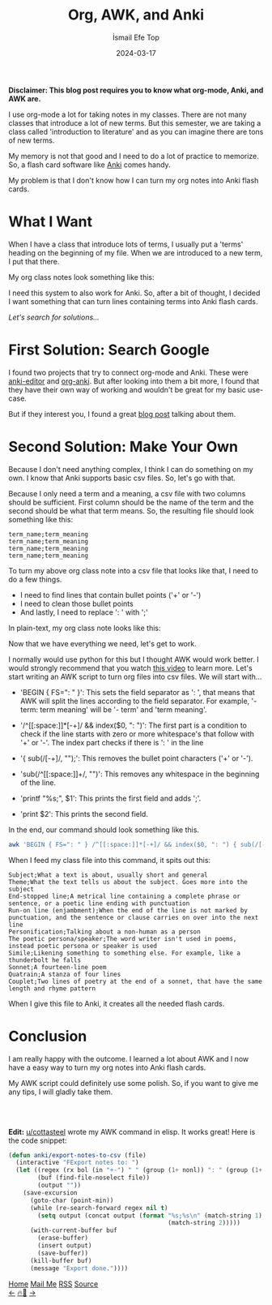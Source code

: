 #+title: Org, AWK, and Anki
#+AUTHOR: İsmail Efe Top
#+DATE: 2024-03-17
#+LANGUAGE: en
#+DESCRIPTION: Turning org files into Anki flash cards with AWK.


#+HTML_HEAD: <link rel="stylesheet" type="text/css" href="/templates/style.css" />
#+HTML_HEAD: <link rel="apple-touch-icon" sizes="180x180" href="/favicon/apple-touch-icon.png">
#+HTML_HEAD: <link rel="icon" type="image/png" sizes="32x32" href="/favicon/favicon-32x32.png">
#+HTML_HEAD: <link rel="icon" type="image/png" sizes="16x16" href="/favicon/favicon-16x16.png">
#+HTML_HEAD: <link rel="manifest" href="/favicon/site.webmanifest">

*Disclaimer: This blog post requires you to know what org-mode, Anki, and AWK are.*

I use org-mode a lot for taking notes in my classes. There are not many classes that introduce a lot of new terms. But this semester, we are taking a class called 'introduction to literature' and as you can imagine there are tons of new terms.

My memory is not that good and I need to do a lot of practice to memorize. So, a flash card software like [[https://apps.ankiweb.net/][Anki]] comes handy.

My problem is that I don't know how I can turn my org notes into Anki flash cards.

* What I Want
When I have a class that introduce lots of terms, I usually put a 'terms' heading on the beginning of my file. When we are introduced to a new term, I put that there.

My org class notes look something like this:

#+begin_export html
<img src="/blog/org-awk-anki/pics/emacs_org.webp" alt="The image of my org class note, written in org-mode.">
#+end_export

I need this system to also work for Anki. So, after a bit of thought, I decided I want something that can turn lines containing terms into Anki flash cards.

/Let's search for solutions.../

* First Solution: Search Google
I found two projects that try to connect org-mode and Anki. These were [[https://github.com/louietan/anki-editor][anki-editor]] and [[https://github.com/eyeinsky/org-anki][org-anki]]. But after looking into them a bit more, I found that they have their own way of working and wouldn't be great for my basic use-case.

But if they interest you, I found a great [[https://yiufung.net/post/anki-org/][blog post]] talking about them.

* Second Solution: Make Your Own
Because I don't need anything complex, I think I can do something on my own. I know that Anki supports basic csv files. So, let's go with that.

Because I only need a term and a meaning, a csv file with two columns should be sufficient. First column should be the name of the term and the second should be what that term means. So, the resulting file should look something like this:

#+begin_src csv
term_name;term_meaning
term_name;term_meaning
term_name;term_meaning
term_name;term_meaning
#+end_src

To turn my above org class note into a csv file that looks like that, I need to do a few things.

- I need to find lines that contain bullet points ('+' or '-')
- I need to clean those bullet points
- And lastly, I need to replace ': ' with ';'

In plain-text, my org class note looks like this:

#+begin_export html
<img src="/blog/org-awk-anki/pics/emacs_plain.webp" alt="The image of my org class note, written in org-mode and turned into a plain text file.">
#+end_export

Now that we have everything we need, let's get to work.

I normally would use python for this but I thought AWK would work better. I would strongly recommend that you watch [[https://www.youtube.com/watch?v=FbSpuZVb164][this video]] to learn more. Let's start writing an AWK script to turn org files into csv files. We will start with...

- 'BEGIN { FS=": " }': This sets the field separator as ': ', that means that AWK will split the lines according to the field separator. For example, '- term: term meaning' will be '- term' and 'term meaning'.

#+begin_export html
<ul><li>'/^[[:space:]]*[-+]/ && index($0, ": ")': The first part is a condition to check if the line starts with zero or more whitespace's that follow with '+' or '-'. The index part checks if there is ': ' in the line</li></ul>
#+end_export

#+begin_export html
<ul><li>'{ sub(/[-+]/, "");': This removes the bullet point characters ('+' or '-').</li></ul>
#+end_export

#+begin_export html
<ul><li>'sub(/^[[:space:]]+/, "")': This removes any whitespace in the beginning of the line.</li></ul>
#+end_export

- 'printf "%s;", $1': This prints the first field and adds ';'.

- 'print $2': This prints the second field.


In the end, our command should look something like this.

#+begin_src sh
awk 'BEGIN { FS=": " } /^[[:space:]]*[-+]/ && index($0, ": ") { sub(/[-+]/, ""); sub(/^[[:space:]]+/, ""); printf "%s;", $1; print $2 }'
#+end_src

When I feed my class file into this command, it spits out this:

#+begin_src csv
Subject;What a text is about, usually short and general
Theme;What the text tells us about the subject. Goes more into the subject
End-stopped line;A metrical line containing a complete phrase or sentence, or a poetic line ending with punctuation
Run-on line (enjambment);When the end of the line is not marked by punctuation, and the sentence or clause carries on over into the next line
Personification;Talking about a non-human as a person
The poetic persona/speaker;The word writer isn't used in poems, instead poetic persona or speaker is used
Simile;Likening something to something else. For example, like a thunderbolt he falls
Sonnet;A fourteen-line poem
Quatrain;A stanza of four lines
Couplet;Two lines of poetry at the end of a sonnet, that have the same length and rhyme pattern
#+end_src

When I give this file to Anki, it creates all the needed flash cards.

* Conclusion
I am really happy with the outcome. I learned a lot about AWK and I now have a easy way to turn my org notes into Anki flash cards.

My AWK script could definitely use some polish. So, if you want to give me any tips, I will gladly take them.
#+begin_export html
<br><br>
#+end_export
*Edit:* [[https://www.reddit.com/user/cottasteel/][u/cottasteel]] wrote my AWK command in elisp. It works great! Here is the code snippet:
#+begin_src emacs-lisp
(defun anki/export-notes-to-csv (file)
  (interactive "FExport notes to: ")
  (let ((regex (rx bol (in "+-") " " (group (1+ nonl)) ": " (group (1+ nonl))))
        (buf (find-file-noselect file))
        (output ""))
    (save-excursion
      (goto-char (point-min))
      (while (re-search-forward regex nil t)
        (setq output (concat output (format "%s;%s\n" (match-string 1)
                                            (match-string 2)))))
      (with-current-buffer buf
        (erase-buffer)
        (insert output)
        (save-buffer))
      (kill-buffer buf)
      (message "Export done."))))
#+end_src

#+BEGIN_EXPORT html
<div class="bottom-header">
  <a class="bottom-header-link" href="/">Home</a>
  <a href="mailto:ismailefetop@gmail.com" class="bottom-header-link">Mail Me</a>
  <a class="bottom-header-link" href="/feed.xml" target="_blank">RSS</a>
  <a class="bottom-header-link" href="https://github.com/Ektaynot/ismailefe_org" target="_blank">Source</a>
</div>
<div class="firechickenwebring">
  <a href="https://firechicken.club/efe/prev">←</a>
  <a href="https://firechicken.club">🔥⁠🐓</a>
  <a href="https://firechicken.club/efe/next">→</a>
</div>
#+END_EXPORT
